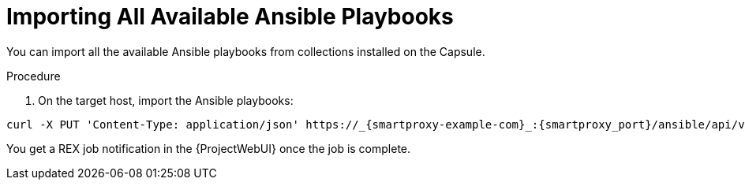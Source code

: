 
[id="importing-all-available-ansible-playbooks_{context}"]
= Importing All Available Ansible Playbooks

You can import all the available Ansible playbooks from collections installed on the Capsule.

.Procedure
. On the target host, import the Ansible playbooks:
[options="nowrap", subs="+quotes,verbatim,attributes"]
----
curl -X PUT 'Content-Type: application/json' https://_{smartproxy-example-com}_:{smartproxy_port}/ansible/api/v2/ansible_playbooks/sync?proxy_id=_proxy_id_number_ | json_pp
----
You get a REX job notification in the {ProjectWebUI} once the job is complete.
